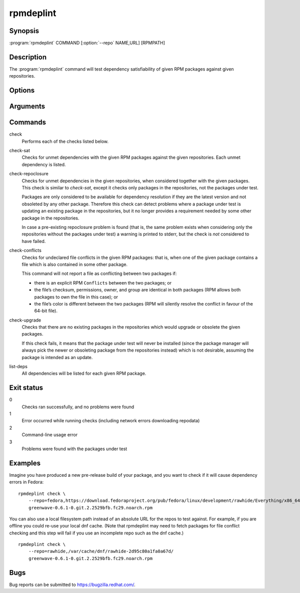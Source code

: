 rpmdeplint
----------

.. program:: rpmdeplint check-sat

Synopsis
~~~~~~~~

| :program:`rpmdeplint` COMMAND [:option:`--repo` NAME,URL] [RPMPATH]

Description
~~~~~~~~~~~

The :program:`rpmdeplint` command will test dependency satisfiability of given
RPM packages against given repositories.

Options
~~~~~~~

.. option:: --repo NAME,URL, -r NAME,URL

   Load yum repo from the given URL. You can also specify a local filesystem
   path instead of a URL.

   The NAME is for descriptive purposes only. It has no impact on dependency
   resolution. If rpmdeplint finds a dependency problem relating to a package
   in this repo, the NAME will appear in the error message.

   Note that the URL should point at a directory containing
   ``repodata/repomd.xml``. For example::

     --repo=fedora,https://download.fedoraproject.org/pub/fedora/linux/development/rawhide/Everything/x86_64/os/

.. option:: --repos-from-system, -R

   Use yum repos from the system-wide configuration in :file:`/etc/yum.conf`
   and :file:`/etc/yum.repos.d/{*}.repo`. Repos which are disabled in the
   configuration (``enabled=0``) are ignored.

   This option can be combined with one or more :option:`--repo` options.

.. option:: --arch ARCH, -a ARCH

   Only consider packages for ARCH when solving dependencies. If a repo
   contains packages for any other arches, they will be ignored.

   Note that the traditional RPM arch compatibility rules are applied, which
   means that ``noarch`` packages and "inferior" arch packages are also
   included (for example, ``i686`` implicitly includes ``i386``).

   This option is normally *not* required, because distribution repos are
   normally split by arch (including the various special cases for multilib).

Arguments
~~~~~~~~~

.. option:: RPMPATH

   Path to an RPM package. This can be a relative or absolute filesystem path.

Commands
~~~~~~~~

check
  Performs each of the checks listed below.

check-sat
  Checks for unmet dependencies with the given RPM packages against the given
  repositories.
  Each unmet dependency is listed.

check-repoclosure
  Checks for unmet dependencies in the given repositories, when considered
  together with the given packages. This check is similar to *check-sat*,
  except it checks only packages in the repositories, not the packages under
  test.

  Packages are only considered to be available for dependency resolution if
  they are the latest version and not obsoleted by any other package.
  Therefore this check can detect problems where a package under test is
  updating an existing package in the repositories, but it no longer provides
  a requirement needed by some other package in the repositories.

  In case a pre-existing repoclosure problem is found (that is, the same
  problem exists when considering only the repositories without the packages
  under test) a warning is printed to stderr, but the check is *not* considered
  to have failed.

check-conflicts
  Checks for undeclared file conflicts in the given RPM packages: that is, when
  one of the given package contains a file which is also contained in some
  other package.

  This command will not report a file as conflicting between two packages if:

  * there is an explicit RPM ``Conflicts`` between the two packages; or
  * the file’s checksum, permissions, owner, and group are identical in both
    packages (RPM allows both packages to own the file in this case); or
  * the file’s color is different between the two packages (RPM will
    silently resolve the conflict in favour of the 64-bit file).

check-upgrade
  Checks that there are no existing packages in the repositories which would
  upgrade or obsolete the given packages.

  If this check fails, it means that the package under test will never be
  installed (since the package manager will always pick the newer or obsoleting
  package from the repositories instead) which is not desirable, assuming the
  package is intended as an update.

list-deps
  All dependencies will be listed for each given RPM package.

Exit status
~~~~~~~~~~~

0
    Checks ran successfully, and no problems were found

1
    Error occurred while running checks (including network errors downloading
    repodata)

2
    Command-line usage error

3
    Problems were found with the packages under test

Examples
~~~~~~~~

Imagine you have produced a new pre-release build of your package, and you want
to check if it will cause dependency errors in Fedora::

    rpmdeplint check \
        --repo=fedora,https://download.fedoraproject.org/pub/fedora/linux/development/rawhide/Everything/x86_64/os/ \
        greenwave-0.6.1-0.git.2.2529bfb.fc29.noarch.rpm

You can also use a local filesystem path instead of an absolute URL for the
repos to test against. For example, if you are offline you could re-use your
local dnf cache. (Note that rpmdeplint may need to fetch packages for file
conflict checking and this step will fail if you use an incomplete repo such as
the dnf cache.)

::

    rpmdeplint check \
        --repo=rawhide,/var/cache/dnf/rawhide-2d95c80a1fa0a67d/
        greenwave-0.6.1-0.git.2.2529bfb.fc29.noarch.rpm

Bugs
~~~~

Bug reports can be submitted to https://bugzilla.redhat.com/.
